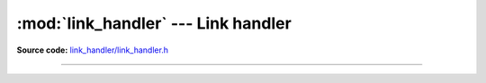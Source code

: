 :mod:`link_handler` --- Link handler
====================================

.. module:: link_handler
   :synopsis: Link handler

**Source code:** `link_handler/link_handler.h`_

----------------------------------------------

.. doxygenfile:: link_handler/link_handler.h
   :project: link_handler

.. _link_handler/link_handler.h: https://github.com/eerimoq/simba-link-handler/tree/master/link_handler/src/link_handler/link_handler.h
